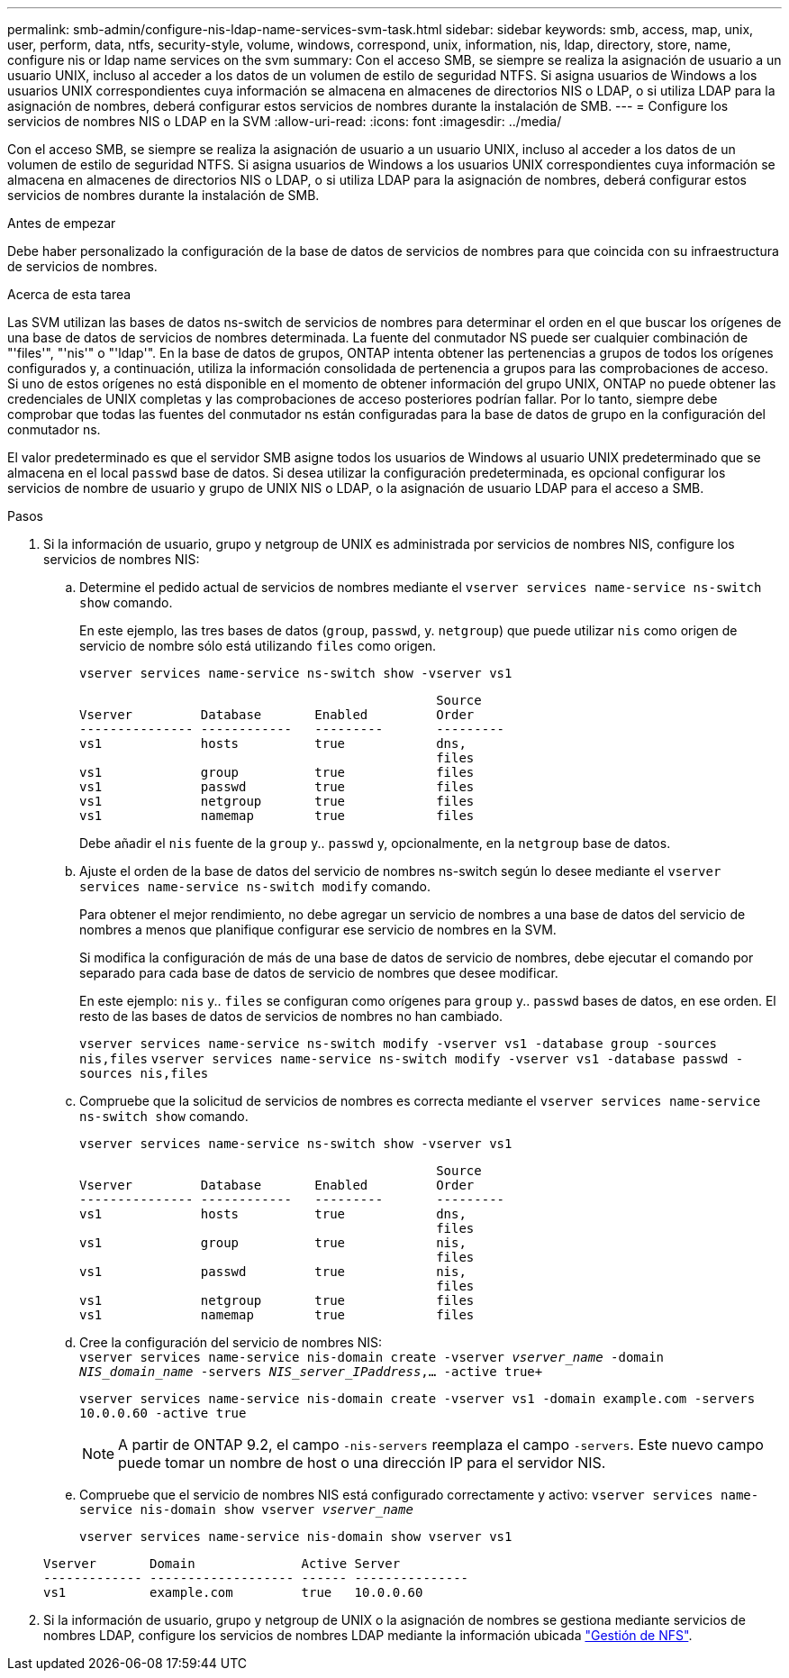 ---
permalink: smb-admin/configure-nis-ldap-name-services-svm-task.html 
sidebar: sidebar 
keywords: smb, access, map, unix, user, perform, data, ntfs, security-style, volume, windows, correspond, unix, information, nis, ldap, directory, store, name, configure nis or ldap name services on the svm 
summary: Con el acceso SMB, se siempre se realiza la asignación de usuario a un usuario UNIX, incluso al acceder a los datos de un volumen de estilo de seguridad NTFS. Si asigna usuarios de Windows a los usuarios UNIX correspondientes cuya información se almacena en almacenes de directorios NIS o LDAP, o si utiliza LDAP para la asignación de nombres, deberá configurar estos servicios de nombres durante la instalación de SMB. 
---
= Configure los servicios de nombres NIS o LDAP en la SVM
:allow-uri-read: 
:icons: font
:imagesdir: ../media/


[role="lead"]
Con el acceso SMB, se siempre se realiza la asignación de usuario a un usuario UNIX, incluso al acceder a los datos de un volumen de estilo de seguridad NTFS. Si asigna usuarios de Windows a los usuarios UNIX correspondientes cuya información se almacena en almacenes de directorios NIS o LDAP, o si utiliza LDAP para la asignación de nombres, deberá configurar estos servicios de nombres durante la instalación de SMB.

.Antes de empezar
Debe haber personalizado la configuración de la base de datos de servicios de nombres para que coincida con su infraestructura de servicios de nombres.

.Acerca de esta tarea
Las SVM utilizan las bases de datos ns-switch de servicios de nombres para determinar el orden en el que buscar los orígenes de una base de datos de servicios de nombres determinada. La fuente del conmutador NS puede ser cualquier combinación de "'files'", "'nis'" o "'ldap'". En la base de datos de grupos, ONTAP intenta obtener las pertenencias a grupos de todos los orígenes configurados y, a continuación, utiliza la información consolidada de pertenencia a grupos para las comprobaciones de acceso. Si uno de estos orígenes no está disponible en el momento de obtener información del grupo UNIX, ONTAP no puede obtener las credenciales de UNIX completas y las comprobaciones de acceso posteriores podrían fallar. Por lo tanto, siempre debe comprobar que todas las fuentes del conmutador ns están configuradas para la base de datos de grupo en la configuración del conmutador ns.

El valor predeterminado es que el servidor SMB asigne todos los usuarios de Windows al usuario UNIX predeterminado que se almacena en el local `passwd` base de datos. Si desea utilizar la configuración predeterminada, es opcional configurar los servicios de nombre de usuario y grupo de UNIX NIS o LDAP, o la asignación de usuario LDAP para el acceso a SMB.

.Pasos
. Si la información de usuario, grupo y netgroup de UNIX es administrada por servicios de nombres NIS, configure los servicios de nombres NIS:
+
.. Determine el pedido actual de servicios de nombres mediante el `vserver services name-service ns-switch show` comando.
+
En este ejemplo, las tres bases de datos (`group`, `passwd`, y. `netgroup`) que puede utilizar `nis` como origen de servicio de nombre sólo está utilizando `files` como origen.

+
`vserver services name-service ns-switch show -vserver vs1`

+
[listing]
----

                                               Source
Vserver         Database       Enabled         Order
--------------- ------------   ---------       ---------
vs1             hosts          true            dns,
                                               files
vs1             group          true            files
vs1             passwd         true            files
vs1             netgroup       true            files
vs1             namemap        true            files
----
+
Debe añadir el `nis` fuente de la `group` y.. `passwd` y, opcionalmente, en la `netgroup` base de datos.

.. Ajuste el orden de la base de datos del servicio de nombres ns-switch según lo desee mediante el `vserver services name-service ns-switch modify` comando.
+
Para obtener el mejor rendimiento, no debe agregar un servicio de nombres a una base de datos del servicio de nombres a menos que planifique configurar ese servicio de nombres en la SVM.

+
Si modifica la configuración de más de una base de datos de servicio de nombres, debe ejecutar el comando por separado para cada base de datos de servicio de nombres que desee modificar.

+
En este ejemplo: `nis` y.. `files` se configuran como orígenes para `group` y.. `passwd` bases de datos, en ese orden. El resto de las bases de datos de servicios de nombres no han cambiado.

+
`vserver services name-service ns-switch modify -vserver vs1 -database group -sources nis,files` `vserver services name-service ns-switch modify -vserver vs1 -database passwd -sources nis,files`

.. Compruebe que la solicitud de servicios de nombres es correcta mediante el `vserver services name-service ns-switch show` comando.
+
`vserver services name-service ns-switch show -vserver vs1`

+
[listing]
----

                                               Source
Vserver         Database       Enabled         Order
--------------- ------------   ---------       ---------
vs1             hosts          true            dns,
                                               files
vs1             group          true            nis,
                                               files
vs1             passwd         true            nis,
                                               files
vs1             netgroup       true            files
vs1             namemap        true            files
----
.. Cree la configuración del servicio de nombres NIS: +
`vserver services name-service nis-domain create -vserver _vserver_name_ -domain _NIS_domain_name_ -servers _NIS_server_IPaddress_,... -active true+`
+
`vserver services name-service nis-domain create -vserver vs1 -domain example.com -servers 10.0.0.60 -active true`

+
[NOTE]
====
A partir de ONTAP 9.2, el campo `-nis-servers` reemplaza el campo `-servers`. Este nuevo campo puede tomar un nombre de host o una dirección IP para el servidor NIS.

====
.. Compruebe que el servicio de nombres NIS está configurado correctamente y activo: `vserver services name-service nis-domain show vserver _vserver_name_`
+
`vserver services name-service nis-domain show vserver vs1`

+
[listing]
----

Vserver       Domain              Active Server
------------- ------------------- ------ ---------------
vs1           example.com         true   10.0.0.60
----


. Si la información de usuario, grupo y netgroup de UNIX o la asignación de nombres se gestiona mediante servicios de nombres LDAP, configure los servicios de nombres LDAP mediante la información ubicada link:../nfs-admin/index.html["Gestión de NFS"].

